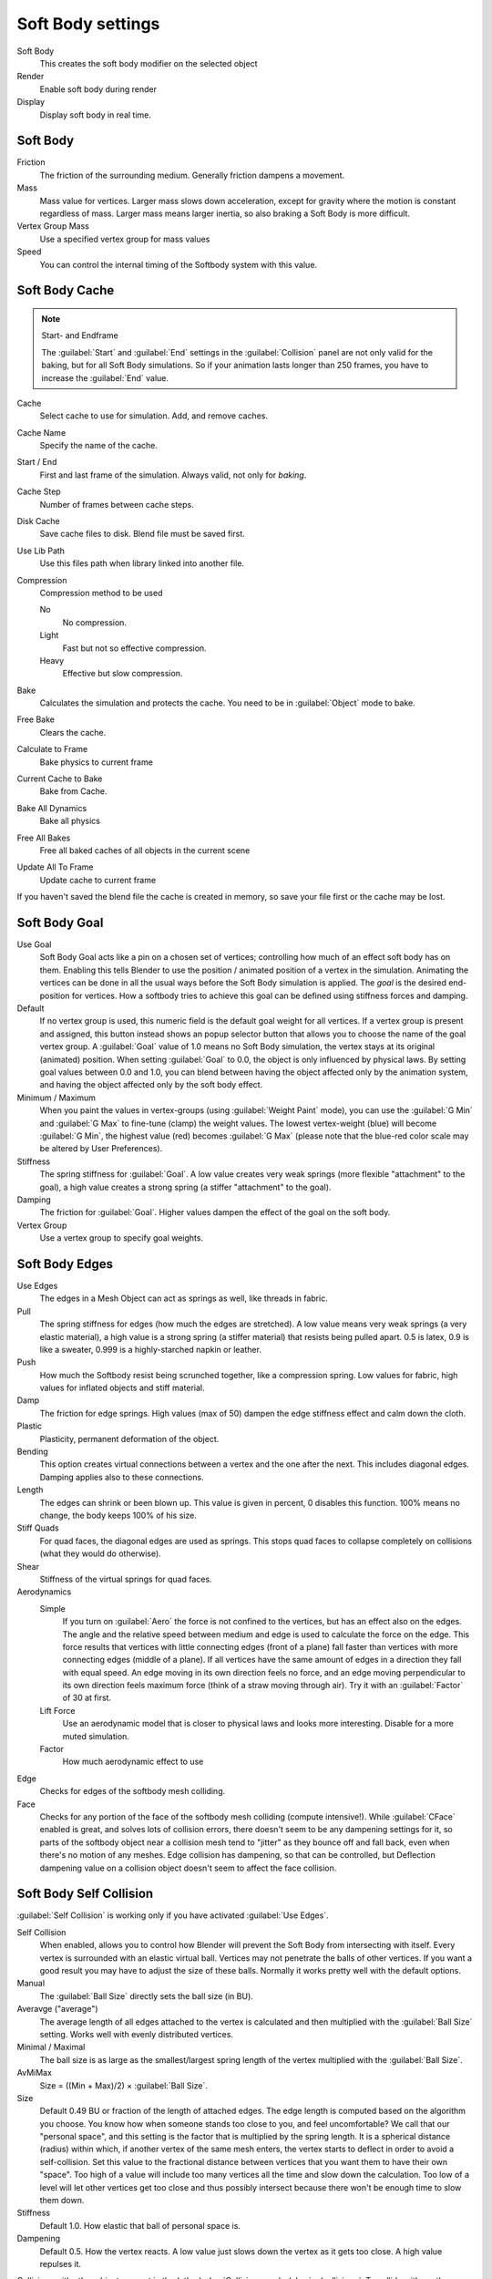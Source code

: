 
..    TODO/Review: {{review|im=add}} .


Soft Body settings
******************

Soft Body
   This creates the soft body modifier on the selected object
Render
   Enable soft body during render
Display
   Display soft body in real time.


Soft Body
=========

Friction
   The friction of the surrounding medium. Generally friction dampens a movement.

Mass
   Mass value for vertices. Larger mass slows down acceleration, except for gravity where the motion is constant regardless of mass. Larger mass means larger inertia, so also braking a Soft Body is more difficult.

Vertex Group Mass
   Use a specified vertex group for mass values

Speed
   You can control the internal timing of the Softbody system with this value.


Soft Body Cache
===============

.. note:: Start- and Endframe

   The :guilabel:`Start` and :guilabel:`End` settings in the :guilabel:`Collision` panel are not only valid for the baking, but for all Soft Body simulations. So if your animation lasts longer than 250 frames, you have to increase the :guilabel:`End` value.


Cache
   Select cache to use for simulation. Add, and remove caches.

Cache Name
   Specify the name of the cache.
Start / End
   First and last frame of the simulation. Always valid, not only for *baking*.
Cache Step
   Number of frames between cache steps.

Disk Cache
   Save cache files to disk. Blend file must be saved first.
Use Lib Path
   Use this files path when library linked into another file.
Compression
   Compression method to be used

   No
      No compression.
   Light
      Fast but not so effective compression.
   Heavy
      Effective but slow compression.

Bake
   Calculates the simulation and protects the cache. You need to be in :guilabel:`Object` mode to bake.
Free Bake
   Clears the cache.

Calculate to Frame
   Bake physics to current frame
Current Cache to Bake
   Bake from Cache.
Bake All Dynamics
   Bake all physics
Free All Bakes
   Free all baked caches of all objects in the current scene
Update All To Frame
   Update cache to current frame

If you haven't saved the blend file the cache is created in memory,
so save your file first or the cache may be lost.


Soft Body Goal
==============

Use Goal
   Soft Body Goal acts like a pin on a chosen set of vertices;
   controlling how much of an effect soft body has on them.
   Enabling this tells Blender to use the position / animated position of a vertex in the simulation.
   Animating the vertices can be done in all the usual ways before the Soft Body simulation is applied.
   The *goal* is the desired end-position for vertices.
   How a softbody tries to achieve this goal can be defined using stiffness forces and damping.

Default
   If no vertex group is used, this numeric field is the default goal weight for all vertices.
   If a vertex group is present and assigned,
   this button instead shows an popup selector button that allows you to choose the name of the goal vertex group.
   A :guilabel:`Goal` value of 1.0 means no Soft Body simulation, the vertex stays at its original (animated)
   position. When setting :guilabel:`Goal` to 0.0, the object is only influenced by physical laws.
   By setting goal values between 0.0 and 1.0,
   you can blend between having the object affected only by the animation system,
   and having the object affected only by the soft body effect.

Minimum / Maximum
   When you paint the values in vertex-groups (using :guilabel:`Weight Paint` mode),
   you can use the :guilabel:`G Min` and :guilabel:`G Max` to fine-tune (clamp) the weight values.
   The lowest vertex-weight (blue) will become :guilabel:`G Min`, the highest value (red) becomes :guilabel:`G Max`
   (please note that the blue-red color scale may be altered by User Preferences).

Stiffness
   The spring stiffness for :guilabel:`Goal`. A low value creates very weak springs (more flexible "attachment" to the goal), a high value creates a strong spring (a stiffer "attachment" to the goal).

Damping
   The friction for :guilabel:`Goal`. Higher values dampen the effect of the goal on the soft body.

Vertex Group
   Use a vertex group to specify goal weights.


Soft Body Edges
===============

Use Edges
   The edges in a Mesh Object can act as springs as well, like threads in fabric.

Pull
   The spring stiffness for edges (how much the edges are stretched). A low value means very weak springs
   (a very elastic material), a high value is a strong spring (a stiffer material) that resists being pulled apart.
   0.5 is latex, 0.9 is like a sweater, 0.999 is a highly-starched napkin or leather.
Push
   How much the Softbody resist being scrunched together, like a compression spring. Low values for fabric,
   high values for inflated objects and stiff material.
Damp
   The friction for edge springs. High values (max of 50) dampen the edge stiffness effect and calm down the cloth.
Plastic
   Plasticity, permanent deformation of the object.
Bending
   This option creates virtual connections between a vertex and the one after the next. This includes diagonal edges.
   Damping applies also to these connections.
Length
   The edges can shrink or been blown up. This value is given in percent, 0 disables this function.
   100% means no change, the body keeps 100% of his size.


Stiff Quads
   For quad faces, the diagonal edges are used as springs. This stops quad faces to collapse completely on collisions (what they would do otherwise).
Shear
   Stiffness of the virtual springs for quad faces.


Aerodynamics
   Simple
      If you turn on :guilabel:`Aero` the force is not confined to the vertices, but has an effect also on the edges.
      The angle and the relative speed between medium and edge is used to calculate the force on the edge.
      This force results that vertices with little connecting edges (front of a plane)
      fall faster than vertices with more connecting edges (middle of a plane).
      If all vertices have the same amount of edges in a direction they fall with equal speed.
      An edge moving in its own direction feels no force,
      and an edge moving perpendicular to its own direction feels maximum force
      (think of a straw moving through air). Try it with an :guilabel:`Factor` of 30 at first.

   Lift Force
      Use an aerodynamic model that is closer to physical laws and looks more interesting. Disable for a more muted simulation.
   Factor
      How much aerodynamic effect to use


Edge
   Checks for edges of the softbody mesh colliding.

Face
   Checks for any portion of the face of the softbody mesh colliding (compute intensive!).
   While :guilabel:`CFace` enabled is great, and solves lots of collision errors,
   there doesn't seem to be any dampening settings for it,
   so parts of the softbody object near a collision mesh tend to "jitter" as they bounce off and fall back,
   even when there's no motion of any meshes. Edge collision has dampening, so that can be controlled,
   but Deflection dampening value on a collision object doesn't seem to affect the face collision.


Soft Body Self Collision
========================

:guilabel:`Self Collision` is working only if you have activated :guilabel:`Use Edges`.

Self Collision
   When enabled, allows you to control how Blender will prevent the Soft Body from intersecting with itself. Every vertex is surrounded with an elastic virtual ball. Vertices may not penetrate the balls of other vertices. If you want a good result you may have to adjust the size of these balls. Normally it works pretty well with the default options.

Manual
   The :guilabel:`Ball Size` directly sets the ball size (in BU).
Averavge ("average")
   The average length of all edges attached to the vertex is calculated and then multiplied with the :guilabel:`Ball Size` setting. Works well with evenly distributed vertices.
Minimal / Maximal
   The ball size is as large as the smallest/largest spring length of the vertex multiplied with the :guilabel:`Ball Size`.
AvMiMax
   Size = ((Min + Max)/2) × :guilabel:`Ball Size`.


Size
   Default 0.49 BU or fraction of the length of attached edges. The edge length is computed based on the algorithm you choose. You know how when someone stands too close to you, and feel uncomfortable? We call that our "personal space", and this setting is the factor that is multiplied by the spring length. It is a spherical distance (radius) within which, if another vertex of the same mesh enters, the vertex starts to deflect in order to avoid a self-collision.
   Set this value to the fractional distance between vertices that you want them to have their own "space". Too high of a value will include too many vertices all the time and slow down the calculation. Too low of a level will let other vertices get too close and thus possibly intersect because there won't be enough time to slow them down.


Stiffness
   Default 1.0. How elastic that ball of personal space is.

Dampening
   Default 0.5. How the vertex reacts. A low value just slows down the vertex as it gets too close. A high value repulses it.

Collisions with other objects are set in the (other) :doc:`Collision panel </physics/collision>`. To collide with another object they have to share at least one common layer.


Soft Body Solver
================

These settings determine the accurateness of the simulation.

Min Step
   Minimum simulation steps per frame. Increase this value, if the Soft Body misses fast moving collision objects.

Max Step
   Maximum simulation steps per frame. Normally the number of simulation steps is set dynamically (with the :guilabel:`Error Limit`) but you have probably a good reason to change it.

Auto-Step
   helps the Solver figure out how much work it needs to do based on how fast things are moving.

Error Limit
   Rules the overall quality of the solution delivered. Default 0.1. The most critical setting that says how precise the solver should check for collisions. Start with a value that is 1/2 the average edge length. If there are visible errors, jitter, or over-exaggerated responses, decrease the value. The solver keeps track of how "bad" it is doing and the :guilabel:`Error Limit` causes the solver to do some "adaptive step sizing".

Fuzzy
   Fuzziness while on collision, high values make collision handling faster but less stable.

Choke
   Calms down (reduces the exit velocity of) a vertex or edge once it penetrates a collision mesh.

Print Performance to Console
   Prints on the console how the solver is doing.
Estimate Matrix
   Estimate matrix... split to COM, ROT, SCALE


